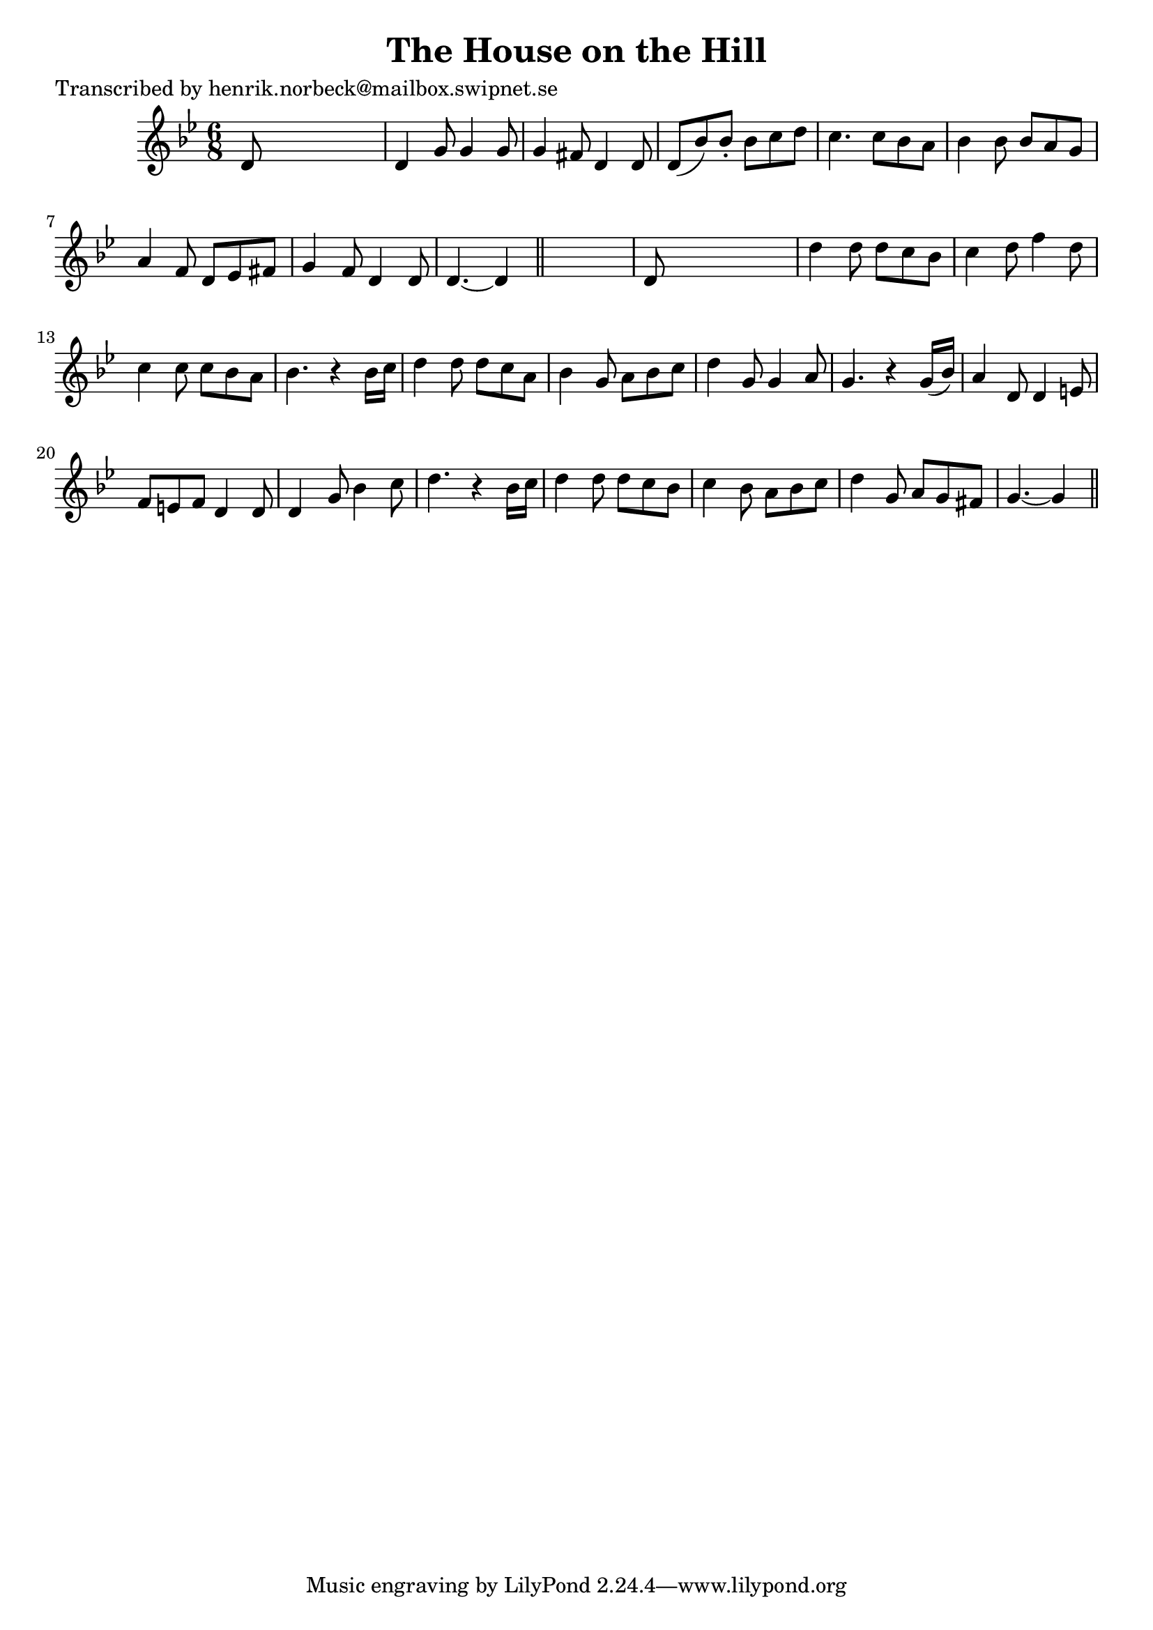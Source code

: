 
\version "2.16.2"
% automatically converted by musicxml2ly from xml/0427_hn.xml

%% additional definitions required by the score:
\language "english"


\header {
    poet = "Transcribed by henrik.norbeck@mailbox.swipnet.se"
    encoder = "abc2xml version 63"
    encodingdate = "2015-01-25"
    title = "The House on the Hill"
    }

\layout {
    \context { \Score
        autoBeaming = ##f
        }
    }
PartPOneVoiceOne =  \relative d' {
    \key g \minor \time 6/8 d8 s8*5 | % 2
    d4 g8 g4 g8 | % 3
    g4 fs8 d4 d8 | % 4
    d8 ( [ bf'8 ) bf8 -. ] bf8 [ c8 d8 ] | % 5
    c4. c8 [ bf8 a8 ] | % 6
    bf4 bf8 bf8 [ a8 g8 ] | % 7
    a4 f8 d8 [ ef8 fs8 ] | % 8
    g4 f8 d4 d8 | % 9
    d4. ~ d4 \bar "||"
    s8 | \barNumberCheck #10
    d8 s8*5 | % 11
    d'4 d8 d8 [ c8 bf8 ] | % 12
    c4 d8 f4 d8 | % 13
    c4 c8 c8 [ bf8 a8 ] | % 14
    bf4. r4 bf16 [ c16 ] | % 15
    d4 d8 d8 [ c8 a8 ] | % 16
    bf4 g8 a8 [ bf8 c8 ] | % 17
    d4 g,8 g4 a8 | % 18
    g4. r4 g16 ( [ bf16 ) ] | % 19
    a4 d,8 d4 e8 | \barNumberCheck #20
    f8 [ e8 f8 ] d4 d8 | % 21
    d4 g8 bf4 c8 | % 22
    d4. r4 bf16 [ c16 ] | % 23
    d4 d8 d8 [ c8 bf8 ] | % 24
    c4 bf8 a8 [ bf8 c8 ] | % 25
    d4 g,8 a8 [ g8 fs8 ] | % 26
    g4. ~ g4 \bar "||"
    }


% The score definition
\score {
    <<
        \new Staff <<
            \context Staff << 
                \context Voice = "PartPOneVoiceOne" { \PartPOneVoiceOne }
                >>
            >>
        
        >>
    \layout {}
    % To create MIDI output, uncomment the following line:
    %  \midi {}
    }

